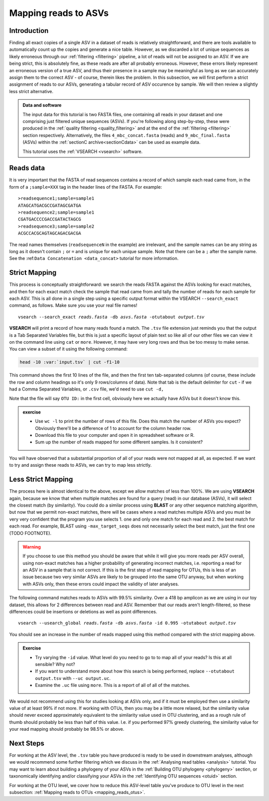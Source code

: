 .. _mapping_reads_asvs:

.. role:: var

=================================
Mapping reads to ASVs
=================================

Introduction
============

Finding all exact copies of a single ASV in a dataset of reads is relatively straightforward, and there are tools available to automatically count up the copies and generate a nice table. However, as we discarded a lot of unique sequences as likely erroneous through our :ref:`filtering <filtering>` pipeline, a lot of reads will not be assigned to an ASV. If we are being strict, this is absolutely fine, as these reads are after all probably erroneous. However, these errors likely represent an erroneous version of a true ASV, and thus their presence in a sample may be meaningful as long as we can accurately assign them to the correct ASV - of course, therein likes the problem. In this subsection, we will first perform a strict assignment of reads to our ASVs, generating a tabular record of ASV occurence by sample. We will then review a slightly less strict alternative.

.. admonition:: Data and software
	:class: green
	
	The input data for this tutorial is two FASTA files, one containing all reads in your dataset and one comprising just filtered unique sequences (ASVs). If you're following along step-by-step, these were produced in the :ref:`quality filtering <quality_filtering>` and at the end of the :ref:`filtering <filtering>` section respectively. Alternatively, the files ``4_mbc_concat.fasta`` (reads) and ``9_mbc_final.fasta`` (ASVs) within the :ref:`sectionC archive<sectionCdata>` can be used as example data.
	
	This tutorial uses the :ref:`VSEARCH <vsearch>` software.

Reads data
==========

It is very important that the FASTA of read sequences contains a record of which sample each read came from, in the form of a ``;sample=XXX`` tag in the header lines of the FASTA. For example:

.. parsed-literal::
	
	>readsequence1;sample=sample1
	ATAGCATGACGCCGATAGCGATGA
	>readsequence2;sample=sample1
	CGATGACCCCGACCGATACTAGCG
	>readsequence3;sample=sample2
	ACGCCACGCAGTAGCAGACGACGA

The read names themselves (``readsequenceN`` in the example) are irrelevant, and the sample names can be any string as long as it doesn't contain ``;`` or ``=`` and is unique for each unique sample. Note that there can be a ``;`` after the sample name. See the :ref:``Data Concatenation <data_concat>`` tutorial for more information.

Strict Mapping
==============

This process is conceptually straightforward: we search the reads FASTA against the ASVs looking for exact matches, and then for each exact match check the sample that read came from and tally the number of reads for each sample for each ASV. This is all done in a single step using a specific output format within the VSEARCH ``--search_exact`` command, as follows. Make sure you use your real file names!

.. parsed-literal::
	
	vsearch --search_exact :var:`reads.fasta` -db :var:`asvs.fasta` -otutabout :var:`output.tsv`
	

**VSEARCH** will print a record of how many reads found a match. The ``.tsv`` file extension just reminds you that the output is a Tab Separated Variables file, but this is just a specific layout of plain text so like all of our other files we can view it on the command line using ``cat`` or ``more``. However, it may have very long rows and thus be too messy to make sense. You can view a subset of it using the following command:

.. code-block:: bash
	
	head -10 :var:`input.tsv` | cut -f1-10
	

This command shows the first 10 lines of the file, and then the first ten tab-separated columns (of course, these include the row and column headings so it's only 9 rows/columns of data). Note that tab is the default delimiter for ``cut`` - if we had a Comma Separated Variables, or ``.csv`` file, we'd need to use ``cut -d,``

Note that the file will say ``OTU ID:`` in the first cell, obviously here we actually have ASVs but it doesn't know this.

.. admonition:: exercise
	
	* Use ``wc -l`` to print the number of rows of this file. Does this match the number of ASVs you expect? Obviously there'll be a difference of 1 to account for the column header row.
	* Download this file to your computer and open it in spreadsheet software or R.
	* Sum up the number of reads mapped for some different samples. Is it consistent?
	

You will have observed that a substantial proportion of all of your reads were not mapped at all, as expected. If we want to try and assign these reads to ASVs, we can try to map less strictly.

Less Strict Mapping
===================

The process here is almost identical to the above, except we allow matches of less than 100%. We are using **VSEARCH** again, because we know that when multiple matches are found for a query (read) in our database (ASVs), it will select the closest match (by similarity). You could do a similar process using **BLAST** or any other sequence matching algorithm, but now that we permit non-exact matches, there will be cases where a read matches multiple ASVs and you must be very very confident that the program you use selects 1. one and only one match for each read and 2. the best match for each read. For example, BLAST using ``-max_target_seqs`` does not necessarily select the best match, just the first one (TODO FOOTNOTE).

.. warning::

	If you choose to use this method you should be aware that while it will give you more reads per ASV overall, using non-exact matches has a higher probability of generating incorrect matches, i.e. reporting a read for an ASV in a sample that is not correct. If this is the first step of read mapping for OTUs, this is less of an issue because two very similar ASVs are likely to be grouped into the same OTU anyway, but when working with ASVs only, then these errors could impact the validity of later analyses.

The following command matches reads to ASVs with 99.5% similarity. Over a 418 bp amplicon as we are using in our toy dataset, this allows for 2 differences between read and ASV. Remember that our reads aren't length-filtered, so these differences could be insertions or deletions as well as point differences.

.. parsed-literal::
	
	vsearch --usearch_global :var:`reads.fasta` -db :var:`asvs.fasta` -id 0.995 -otutabout :var:`output.tsv`
	

You should see an increase in the number of reads mapped using this method compared with the strict mapping above.

.. admonition:: Exercise
	
	* Try varying the ``-id`` value. What level do you need to go to to map all of your reads? Is this at all sensible? Why not?
	* If you want to understand more about how this search is being performed, replace ``--otutabout output.tsv`` with ``--uc output.uc``.
	* Examine the ``.uc`` file using ``more``. This is a report of all of all of the matches.

We would not recommend using this for studies looking at ASVs only, and if it must be employed then use a similarity value of at least 99% if not more. If working with OTUs, then you may be a little more relaxed, but the similarity value should never exceed approximately equivalent to the similarity value used in OTU clustering, and as a rough rule of thumb should probably be less than half of this value. I.e. if you performed 97% greedy clustering, the similarity value for your read mapping should probably be 98.5% or above. 

Next Steps
==========

For working at the ASV level, the ``.tsv`` table you have produced is ready to be used in downstream analyses, although we would recommend some further filtering which we discuss in the :ref:`Analysing read tables <analysis>` tutorial. You may want to learn about building a phylogeny of your ASVs in the :ref:`Building OTU phylogeny <phylogeny>` section, or taxonomically identifying and/or classifying your ASVs in the :ref:`Identifying OTU sequences <otuid>` section.

For working at the OTU level, we cover how to reduce this ASV-level table you've produce to OTU level in the next subsection: :ref:`Mapping reads to OTUs <mapping_reads_otus>`.
